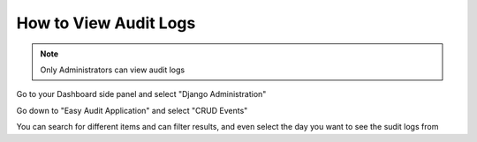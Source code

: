 How to View Audit Logs
======================

.. note:: Only Administrators can view audit logs

Go to your Dashboard side panel and select "Django Administration" 

.. screenshot::
   :server_path: /account/home
   :login: {'url': '/login', "username": "alice", "password": "Administrator"}
   :clicker: a[href="/account/django/"]
   
Go down to "Easy Audit Application" and select "CRUD Events"
 
You can search for different items and can filter results, and even select the day you want to see the sudit logs from
 


   
